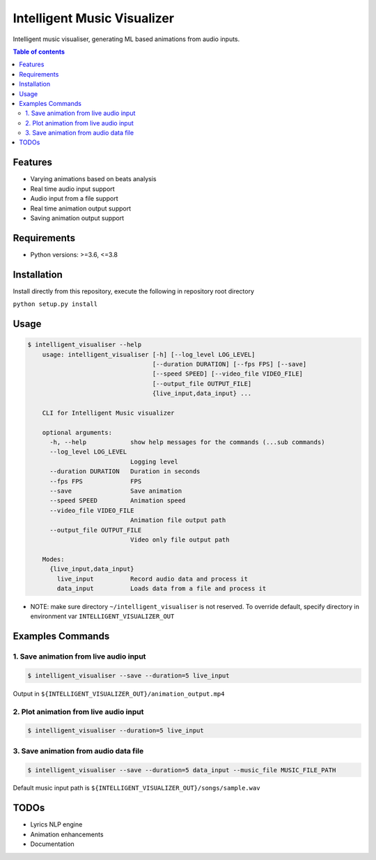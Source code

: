 ****************************
Intelligent Music Visualizer
****************************

Intelligent music visualiser, generating ML based animations from audio inputs.

.. contents:: **Table of contents**

Features
~~~~~~~~

* Varying animations based on beats analysis
* Real time audio input support
* Audio input from a file support
* Real time animation output support
* Saving animation output support

Requirements
~~~~~~~~~~~~

* Python versions: >=3.6, <=3.8

Installation
~~~~~~~~~~~~

Install directly from this repository, execute the following in repository root directory

``python setup.py install``


Usage
~~~~~

.. code-block:: console

    $ intelligent_visualiser --help
        usage: intelligent_visualiser [-h] [--log_level LOG_LEVEL]
                                      [--duration DURATION] [--fps FPS] [--save]
                                      [--speed SPEED] [--video_file VIDEO_FILE]
                                      [--output_file OUTPUT_FILE]
                                      {live_input,data_input} ...

        CLI for Intelligent Music visualizer

        optional arguments:
          -h, --help            show help messages for the commands (...sub commands)
          --log_level LOG_LEVEL
                                Logging level
          --duration DURATION   Duration in seconds
          --fps FPS             FPS
          --save                Save animation
          --speed SPEED         Animation speed
          --video_file VIDEO_FILE
                                Animation file output path
          --output_file OUTPUT_FILE
                                Video only file output path

        Modes:
          {live_input,data_input}
            live_input          Record audio data and process it
            data_input          Loads data from a file and process it

* NOTE: make sure directory ``~/intelligent_visualiser`` is not reserved. To override default, specify directory in environment var ``INTELLIGENT_VISUALIZER_OUT``


Examples Commands
~~~~~~~~~~~~~~~~~

1. Save animation from live audio input
---------------------------------------

.. code-block:: console

    $ intelligent_visualiser --save --duration=5 live_input


.. image:: ./media/images/save_example.gif
    :height: 400px
    :width: 400 px
    :align: center


Output in ``${INTELLIGENT_VISUALIZER_OUT}/animation_output.mp4``

2. Plot animation from live audio input
---------------------------------------

.. code-block:: console

    $ intelligent_visualiser --duration=5 live_input


3. Save animation from audio data file
---------------------------------------------

.. code-block:: console

    $ intelligent_visualiser --save --duration=5 data_input --music_file MUSIC_FILE_PATH

Default music input path is ``${INTELLIGENT_VISUALIZER_OUT}/songs/sample.wav``


TODOs
~~~~~

* Lyrics NLP engine
* Animation enhancements
* Documentation
